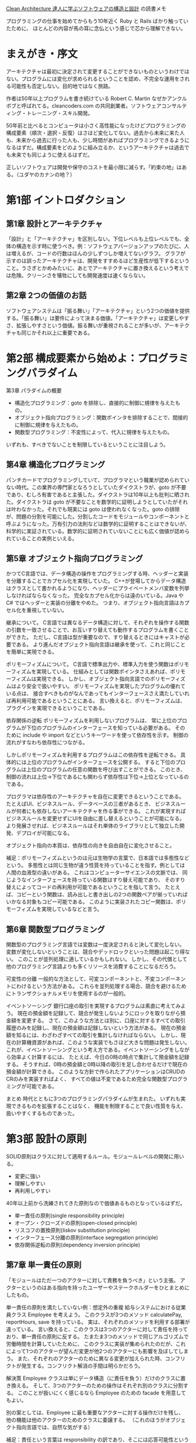 [[https://www.kadokawa.co.jp/product/301806000678/][Clean Architecture 達人に学ぶソフトウェアの構造と設計]] の読書メモ

プログラミングの仕事を始めてからもう10年近く Ruby と Rails ばかり触っていたために、
ほとんどの内容が馬の耳に念仏という感じで芯から理解できない。

* まえがき・序文

アーキテクチャは最初に決定されて変更することができないものというわけではない。プログラムには変化が求められるということを認め、不完全な運用をされる可能性も否定しない。目的地ではなく旅路。

作者は50年以上プログラムを書き続けている Robert C. Martin なぜかアンクルボブと呼ばれてる。cleancoders.com の共同創業者。ソフトウェアコンサルティング・トレーニング・スキル開発。

50年前と比べるとコンピュータは小さく高性能になったけどプログラミングの構成要素（順次・選択・反復）はさほど変化してない。過去から未来に来た人も、未来から過去に行った人も、少し時間があればプログラミングできるようになるはずだ。構成要素をどのように組み立るか、というアーキテクチャは過去でも未来でも同じように使えるはずだ。

正しいソフトウェアは開発や保守のコストを最小限に減らす。「約束の地」はある。（ユダヤのカナンの地？）

* 第1部 イントロダクション

** 第1章 設計とアーキテクチャ

「設計」と「アーキテクチャ」を区別しない。下位レベルも上位レベルでも、全体の構造を示す時に使うべき。例：ソフトウェアバージョンアップのたびに、人は増えるが、コードの行数はほんの少しずつしか増えてないグラフ。 グラフが示すのは誤ったアーキテクチャは、開発をすすめるほど生産性が低下するということ。うさぎとかめみたいに、あとでアーキテクチャに置き換えるという考えでは危険。クリーンさを犠牲にしても開発速度は速くならない。

** 第2章 2つの価値のお話

ソフトウェアシステムは「振る舞い」「アーキテクチャ」という2つの価値を提供する。「振る舞い」は要件によって決まる価値。「アーキテクチャ」は変更しやすさ、拡張しやすさという価値。振る舞いが重視されることが多いが、アーキテクチャも同じかそれ以上に重要である。

* 第2部 構成要素から始めよ：プログラミングパラダイム

第3章 パラダイムの概要

- 構造化プログラミング：goto を排除し、直接的に制御に規律を与えたもの。
- オブジェクト指向プログラミング：関数ポインタを排除することで、間接的に制御に規律を与えたもの。
- 関数型プログラミング：不変性によって、代入に規律を与えたもの。

いずれも、すべきでないことを制限しているということに注目しよう。

** 第4章 構造化プログラミング

パンチカードでプログラミングしていて、プログラマという職業が認められていない時代。この業界の専門家となろうとしていたダイクストラが、goto が不要であり、むしろ有害であると主張した。ダイクストラは10年以上も批判に晒された。ダイクストラは goto が不要なことを数学的に証明しようとしていたがそれは叶わなかった。それでも現実には goto は使われなくなった。goto の排除が、問題の分割を可能にした。分割したコードをモジュールやコンポーネントと呼ぶようになった。万有引力の法則などは数学的に証明することはできないが、科学的に実証されている。数学的に証明されていないことにも広く価値が認められていることの実例といえる。

** 第5章 オブジェクト指向プログラミング

かつてC言語では、データ構造の操作をプログラミングする時、ヘッダーと実装を分離することでカプセル化を実現していた。
C++が登場してからデータ構造はクラスとして書かれるようになり、ヘッダーにプライベートメンバ変数を列挙しなければならなくなった。
完全なカプセル化からは遠のいている。Java や C# ではヘッダーと実装の分離をやめた。
つまり、オブジェクト指向言語はカプセル化を重視していない。

継承について。
C言語では異なるデータ構造に対して、それぞれを操作する関数の引数を一致させることで、お互いすり替えても動作するプログラムを書くことができた。
ただし、C言語は型が重要なので、すり替えるときにはキャストが必要である。
より進んだオブジェクト指向言語は継承を使って、これと同じことを簡単に実現できる。

ポリモーフィズムについて。
C言語で標準出力や、標準入力を使う関数はポリモーフィズムを実現している。
仕組みとしては関数ポインタさえあれば、ポリモーフィズムは実現できる。
しかし、オブジェクト指向言語でのポリモーフィズムはより安全で扱いやすい。
ポリモーフィズムを実現したプログラムの優れている点は、
接合すべきものがなんであってもインターフェースさえ満たしていれば再利用可能であるということにある。
言い換えると、ポリモーフィズムは、プラグインを実現できるということである。

依存関係の逆転
ポリモーフィズムを利用しないプログラムは、
常に上位のプログラムが下位のプログラムのインターフェースを知っている必要がある。
そのために include や import などというキーワードを使って依存性を示す。
制御の流れがすなわち依存性につながる。

しかしポリモーフィズムを利用するプログラムはこの依存性を逆転できる。
具体的には上位のプログラムがインターフェースを公開する。
すると下位のプログラムは上位のプログラムの任意の関数を呼び出すことができる。
このとき、制御の流れは上位→下位であるにも関わらず依存性は下位→上位となっているのである。

プログラマは依存性のアーキテクチャを自在に変更できるということである。
たとえばUI、ビジネスルール、データベースの三者があるとき、
ビジネスルールが何者にも依存しないアーキテクチャを作る事ができる。
これが実現すればビジネスルールを変更せずにUIを自由に差し替えるということが可能になる。
より発展させれば、ビジネスルールはそれ単体のライブラリとして独立した開発、デプロイが可能になる。

オブジェクト指向の本質は、依存性の向きを自由自在に変化させること。

補足：ポリモーフィズムというのは元は生物学の言葉で、日本語では多態性などという。
多態性とは同じ生物が違う性質を持っていることを指す。例としては人間の血液型の違いがある。
これはコンピューターサイエンスの文脈では、
同じようなインターフェースを持っている関数はすり替え可能であり、
そのすり替えによってコードの再利用が可能であるということを指して言う。
たとえば、コピーという関数は、読み出しと書き出しの2つの関数ペアが揃っていればいかなる対象もコピー可能である。
このように実装されたコピー関数は、ポリモーフィズムを実現しているなどと言う。

** 第6章 関数型プログラミング
関数型のプログラミング言語では変数は一度決定されると決して変化しない。
変数が変化しないということは、競合やデッドロックといった問題は起こり得ない。
このことが並列処理に適しているかもしれない。
しかし、その代償として他のプログラミング言語よりも多くリソースを消費することになるだろう。

可変性の分離
一般的な方法として、可変コンポーネントと、不変コンポーネントにわけるという方法がある。
これらを並列処理する場合、競合を避けるためにトランザクショナルメモリを使用するのが一般的。

イベントソーシング
銀行口座の取引を実現するプログラムは素直に考えてみよう。
現在の預金額を記録して、競合が発生しないようにロックを取りながら預金額を変更する。
さて、このような方法とは別に、口座に対するすべての取引履歴のみを記録し、現在の預金額は記録しないという方法がある。
現在の預金額を知るには、わざわざすべての取引を集計しなければならない。
しかし、現在の計算機資源があれば、このような実装でもさほど大きな問題は発生しない。
これが、イベントソーシングという考え方である。イベントソーシングをしながら効率よく計算するには、
たとえば、今日の0時の時点で集計して預金額を記録する。
そうすれば、0時の預金額と0時以降の取引を足し合わせるだけで現在の預金額が計算できる。
このような方針で作られたアプリケーションはCRUDのCRのみを実装すればよく、
すべての値は不変であるため完全な関数型プログラミングが可能である。

まとめ
時代とともに3つのプログラミングパラダイムが生まれた。
いずれも実現できるものを拡張することはなく、
機能を制限することで良い性質を与え、扱いやすくするものであった。

* 第3部 設計の原則
SOLID原則はクラスに対して適用するルール。モジュールレベルの開発に用いる。

- 変更に強い
- 理解しやすい
- 再利用しやすい

40年以上前から洗練されてきた原則なので価値あるものとなっているはずだ。

- 単一責任の原則(single responsibility principle)
- オープン・クローズドの原則(open-closed principle)
- リスコフの置換原則(liskov substitution principle)
- インターフェース分離の原則(interface segregation principle)
- 依存関係逆転の原則(dependency inversion principle)

** 第7章 単一責任の原則
「モジュールはただ一つのアクターに対して責務を負うべき」という主張。
アクターというのはある指向を持ったユーザーやステークホルダーをひとまとめにしたもの。

単一責任の原則を満たしていない例：想定外の重複
給与システムにおける従業員クラス Employee を考えよう。
このクラスが3つのメソッド calculatePay, reportHours, save を持っている。
実は、それぞれのメソッドを利用する部署が違っている。
言い換えると、このクラスは3つのアクターに対して責任を持っており、単一責任の原則に反する。
たまたま3つのメソッドで同じアルゴリズムで労働時間を計算していたために、
このクラスに実装が集められたのだが、これによって1つのアクターが望んだ変更が他2つのアクターにも影響を及ぼしてしまう。
また、それぞれのアクターのために異なる変更が加えられた時、コンフリクトが発生する。コンフリクト解消の手間は明らかだろう。

解決策
Employee クラスは単にデータ構造（に責任を負う）だけのクラスに置き換える。
そして、3つのアクターのための操作はそれぞれ別のクラスに分割する。
このことが扱いにくく感じるなら Employee のための facade を用意してもよい。

別の案としては、Employee に最も重要なアクターに対する操作だけを残し、
他の機能は他のアクターのためのクラスに委譲する。
（これのほうがオブジェクト指向言語では、自然な気がする）

補足：責任という言葉は responsibility の訳であり、そこには応答可能性というニュアンスが含まれている。
つまり、単一責任の原則とは、クラスや関数はだたひとつの要求や要件に対して応答する機能を持つべきだということを指している。
言い換えると、複数の要求や要件を満たすような機能を持っているクラスはわかりにくく、壊れやすいということである。

** 第8章 オープン・クローズドの原則
「ソフトウェアは既存の成果物を変更しないように拡張できるようにするべき」という主張。

部品Aが部品Bを参照している時、
部品Aを修正すると部品Bに影響を与える。
しかしその逆は絶対に影響を与えない。安全な修正ができる。

プログラムが部品の組み合わせである以上影響を与えることは避けられないが、
特定の部品が他の部品から依存を外して、影響を受けないように保護することはできる。
こうして保護するべき対象は、ビジネスルールを含む部品。

依存関係のないものをトップレベルの部品とすると、
トップレベルの部品に依存している部品を第2層の部品と言い換えれる。
これを続けていくと、部品が階層関係になっていることがわかる。
アーキテクトはこの階層関係を適切に定めることでオープンクローズドの原則を守ることができる。

** 第9章 リスコフの置換原則

S型のオブジェクト o1 のそれぞれに、対応するT型のオブジェクト o2 が存在する。
T型を使って定義されたプログラムに対して、o2 の代わりに o1 を使ってもプログラムの振る舞いが変わらないとする。
このとき S は T の派生型である。

License を継承した PersonalLicense と BuisinessLicense があるときこれらは置き換えることが出来る。
リスコフの置換原則に従っている。

長方形クラス Rectangle を継承したクラス Square は、リスコフの置換原則に違反している。
なぜなら、Rectangle が幅と高さを自由に変更できるのに対して、Square は幅と高さを同時に変更する必要があるため。
Rectangle だと思っているクラスに Square を渡すと、期待した振る舞いができないことがある。
これはリスコフの置換原則に違反している。

リスコフの置換原則はインターフェースにも使える。

（タクシー会社の例）

（オブジェクトが互換性を持つようにしよう、ということかな？）

** 第10章 インターフェース分離の原則

必要としないモジュールに依存するべきでない。
（java の例でなく ruby の例で考えてみる）

#+begin_src ruby
class Calculator
  def initialize(user)
  end

  def total()
    ..
  end

  def analyze()
    ..
  end
end

###########################################

require "calculator"

class User
  def total_comment
    Calculator.new(self).total(@comments)
  end
end

###########################################

require "calculator"

class AdminUser
  def analyze_comment
    Calculator.new(self).analyze(@comments)
  end
end
#+end_src

こんな感じで存在していた時に User が必要としている Calculator の情報は total だけなのに analyze も参照可能になっているというのが変かもしれない。
total と analyze が独立した機能ならこれは分解するべきだと言っているのかもしれない。

#+begin_src ruby
class Totalizer
  def total()
    ..
  end
end

###########################################

class Analyzer
  def analyze()
    ..
  end
end

###########################################

require "totalizer"

class User
  def total_comment
    Totalizer.new(self).total(@comments)
  end
end

###########################################

require "analyzer"

class AdminUser
  def analyze_comment
    Analyzer.new(self).analyze(@comments)
  end
end
#+end_src

なるほどこれであれば Calculator にあった2つの責任が分解されて余分な依存性が解消されている。
これがインターフェース分離の原則かもしれない。

この簡単な例では強く必要だとは感じないが、より多機能なモジュールを考えた時には複雑さを分解できるというメリットはあるかもしれない。
ただそれは単一責任の原則と重なっているのではという気もする。
ruby だとインターフェースというものがないからどうしてもそうなってしまうのかも。
無理やりインターフェース作ったらもう少しわかりやすくなるかもしれないけど、
わざわざ require  を書く必要がないので依存性はそもそも発生しない。

** 第11章 依存性逆転の法則

変化しやすいクラスやモジュールに対して依存関係を作らないようにしよう。
依存するのはインターフェースだけにする。

Application が ServiceFactory.makeService() を呼出して Service クラスのインスタンスを得る。
ServiceFactory, Service ともにインターフェース。
実際には具象クラスが動く。たとえば ConcreteServiceFactory が ConcreteService を作る。
このとき

- 上位コンポーネント Application, ServiceFactory, Service
- 下位コンポーネント ConcreteServiceFactory, ConcreteService

下位コンポーネントはすり替えが可能。

ちょっとよくわからんかったので後でみなおす。

* 第4部 コンポーネントの原則
** 第12章 コンポーネント

デプロイの単位のことをコンポーネントと呼ぶことにする。
java なら jar で ruby なら gem という感じ。

昔のプログラムはプログラマが、プログラムをメモリ上のどこに配置するのかを決定していた。
「2000番地に以下のプログラムをロードする」みたいな感じ。
そして、ライブラリもソースコードごと一緒にコンパイルしていた。
ライブラリが増えるとコンパイル実行時間も膨れ上がってしまう。
そこでライブラリは個別にコンパイルして、そのバイナリをメモリ上にロードするようにした。
しかしライブラリをロードする番地もプログラマが管理するし、
ライブラリの配置アドレスはコンパイルしたら変えられない。それは大変。

そこで再配置可能性(relocatability)という概念がうまれた。
コンパイラが出力するバイナリに手を加えて、開始アドレスを指定できるようにした。
さらにコンパイラに手を加えて、再配置可能なバイナリのメタデータに関数名を出せるようにした。
プログラムからライブラリ関数が呼ばれた時に、その関数名を *外部参照* として出力する。
あとは外部参照がどこにあるのかを指示すれば良い。これが *リンク* と呼ばれる機能のようだ。

リンクのおかげでプログラムは小さなセグメントに分割できるようになった。
しかしプログラムが巨大化するのに対して、ハードディスクの読み取りは低速だったため
外部参照の解決のための読み込みがボトルネックになってきた。

そこでロードとリンクを別のフェーズにわけることになった。
これによってハードディスクの読み取り回数が減り遅いのはリンク処理だけになった。
リンクの処理は *リンカ* とよばれるアプリケーションになった。

C言語が使われるくらいになったころ、10万行を超えるようなプログラムが作られ始めた。
C言語ではコンパイル結果を .o ファイルとして出力する。
それらはリンカによってつなぎ合わされてリロケータブルな実行ファイルを作る。
モジュール一個ずつのコンパイルはそれほど時間はかからないが
すべてのモジュールをコンパイルするのはやはり低速だった。
リンカを動かすのも低速で一時間以上かかることもあった。

その後、メモリもCPUもハードディスクもすべてが大幅に性能向上していった。
ある程度のプログラムなら、ロードとリンクをわけずとも高速に動くようになった。

** 第13章 コンポーネントの凝集性

*再利用・リリース等価の原則*

再利用の単位とリリースの単位は等価になる。
コンポーネントを再利用するためにも、コンポーネントにはリリース番号をつけるべき。
そして、リリースによってどのような変化が起きたのかを示すリリースノートもつけるべき。
コンポーネントには一貫するテーマや目的があり、まとめてリリース可能でなければならない。
よくわからない。

*閉鎖性共通の原則*

同じ理由、同じタイミングで変更されるクラスをコンポーネントにまとめるべき。
変更の理由やタイミングが異なるクラスは別のコンポーネントにするべき。
これは単一責任の原則をコンポーネント向けに言い換えたもの。

*全再利用の原則*

コンポーネントのユーザーに対して、実際には使わないものへの依存を強要してはいけない。
結合していないクラスをコンポーネントにまとめるべきではないということも主張している。
これはインターフェース分離の原則を一般化したもの。
どちらも「不要なものには依存すべきでない」といっている。

これらの3原則はお互い相反するところがあり、同時に徹底することはできない。
現在の目的に沿って、どの原則を重視するかを変化させていくのがよい。

** 第14章 コンポーネントの結合
*** 非循環依存関係の原則
コンポーネントの依存グラフに循環があってはいけない。というルール。

他の開発者が修正したことによって自分の修正したプログラムが動作しなくなるということがある。
これを避けるため *週次ビルド* という手法が生まれた。
週次ビルドでは、最初の4日間は自由に開発をして、最後の1日でマージするという方法。
ただ、開発者が増えて複雑になると限界を迎える。

これを解決するためには開発環境をリリース可能なコンポーネントに分割する。
そうすることで修正がコンポーネント単位になり、影響範囲が明確になる。
また、依存コンポーネントへの追従が遅れても全体には影響しない。
ただしここで循環依存関係があるとこの作戦がうまく行かない。

循環依存の解消方法は2つ。依存関係逆転の法則を使う。もしくは、中間コンポーネントを作る。

*** トップダウンの設計
コンポーネントはトップダウンで設計することはできない。
コンポーネントが何かの機能を率直に表現することはほとんどなくて、
ビルド可能性や保守性を表すマップでしかないことも多い。
なので最初に設計するのではなくて、出来上がったものの依存性を分析した結果、コンポーネントを分けていく感じになる。

*** 安定依存の原則
辞書的には「安定している」とは「簡単に動かせないこと」である。
これをソフトウェアにも当てはめてみよう。
多数のコンポーネントから依存されているようなコンポーネントは、とても変更しにくい。
これは辞書的には「安定している」と言ってよいかもしれない。

独立コンポーネントとは、他のコンポーネントに依存していないコンポーネントのこと。
逆に、従属コンポーネントとは、他のコンポーネントに依存しているコンポーネントのこと。

依存しているコンポーネントの数から指標 I を作ってみよう。
fi = ファンイン：依存入力数
fo = ファンアウト：依存出力数
I = fo / (fi + fo) とする。このとき I はある不安定さの指標になる。
ファンインが大きいほど0 に近づき、ファンアウトが大きいほど1に近づく。

安定依存の原則はコンポーネントの依存関係を順にたどっていくと I の値は減少していくべきである。という主張。

※純粋な木構造でできたコンポーネントを考えてみよう。
根コンポーネントは、どの入力にも依存せず、出力は他のエッジにつながっているから I=1 (不安定)である。
葉コンポーネントを考えると、それは入力に依存しており出力は他に依存しないから I=0 (安定)である。

実行可能なコードが一切含まれてないコンポーネントもある。そのような抽象コンポーネントは、安定度が高い。
ただし ruby のような動的言語では抽象コンポーネントは存在しない。

*** 安定度・抽象度等価の原則

コンポーネントの抽象度はその安定度と同程度でなければならない。
安定度が高いことで拡張性を損なってはならないという考え方。

抽象度の指標 A を作ってみよう。
Nc = コンポーネント内のクラスの総数
Na = コンポーネント内の抽象クラスとインターフェースの総数
A = Na / Nc
A は抽象クラスが多いほど 1 に近づき、抽象クラスがなければ 0 になる。

安定度と抽象度の２軸をとるグラフを書いてみる。
プロットされるべきでない場所は (I,A) = (0,0) や (1,1) の近辺である。

(0, 0) は安定していて、抽象クラスが一つもないようなコンポーネントを指す。
出力が他のコンポーネントで多用されているのに拡張性がない状態なので、これは望ましくない。
データベーススキーマやユーティリティクラスはこの領域になりがちである。
あまり変動しないなら問題はないが、変更が苦痛となる事が多いため、苦痛ゾーンなどと呼ぶ。

(1, 1) は不安定な上に、抽象クラスばかりで構成されたコンポーネントを指す。
出力が一切他のコンポーネントで利用されていないのに、拡張性が充実している状態なので、これは望ましくない。
実行不可能な上に利用されていない無駄なコードなので、無駄ゾーンなどと呼ぶ。

上記のゾーンから遠い (1, 0) や (0, 1) を結ぶ直線が望ましい状態と言える。
この直線を主系列(main sequence)と呼ぶことにする。
主系列からの距離を D とすると、コンポーネントの D が 0 に近いほど望ましい状態と言える。
リリースごとに D の値を計算して、分析すればコンポーネントが望ましくない状態へ向かっていることを観測できるかもしれない。

* 第5部 アーキテクチャ
アーキテクチャの主な目的はシステムのライフサイクルをサポートすることである。
優れたアーキテクチャは、システムを容易に開発・デプロイ・運用・保守できる。

- 開発はチームが大きくなると厳しくなる。アーキテクチャは方向性を定める。
- デプロイはソフトウェアが大きくなると手順が増えてしまい複雑化することがある。良いアーキテクチャはデプロイも容易にする。
- 運用に関してアーキテクチャが貢献できることは少ないが、開発者から運用化が透けて見えるようなアーキテクチャは開発保守にも貢献する。
- 保守で最も難しいのは、機能の追加や修正に対する最適な場所や戦略を見つける「洞窟探検」である。これを助けるのがアーキテクチャである。

柔軟性こそがソフトウェアがソフトウェアたる所以であり「振る舞いの価値」と「構造の価値」では「構造の価値」に重きを置きたい。
柔軟性を保つためには、重要ではない詳細をそのままにし続けること。
ここで言う「詳細」とはIOデバイスやデータベース、通信プロトコル、フレームワーク、サービスの提供形態(web application or native application?)などである。
「詳細」の逆は、ビジネスルールである。ビジネスルールは柔軟性をもたせる必要がない。

かつてパンチカードだった自体に、パンチカード専用のプログラムをハードコーディングしてしまったため、
磁気テープが生まれてからそれらのプログラムをすべて書き直すことになった。このことからデバイス非依存にするという方針が生まれ
IOデバイスは抽象化されるようになった。そして今日ではOSを通じて操作するのでIOデバイスがなんであるかを気にせずプログラミングできる。
これがソフトウェアの詳細を決定しないということの実例。

** 第16章 独立性

これまでに書いたことをサポートするようなアーキテクチャを実現するために、コンポーネントのバランスを取るのは難しい。
現実にはすべてのユースケースを把握することは出来ないし、運用上の制約、チームの構造、デプロイの要件は、わからない。
そして、それらは、わかっていたとしてもシステムのライフサイクルに応じて、変化していく。

システムが満たすべき要件を、ビジネスルールと、それ以外のものに分ける。
ビジネスルールの中にも、ドメインに密接に結びついているものもあれば、ごく一般的なものもある。
たとえば口座の利率計算はそのドメインに密接に結びついているが、入力欄のバリデーションはごく一般的なものである。
これらは異なる理由で変更されるため、独立して取り扱うことができるようにする。
このようにして、システムは、水平に切り離されたレイヤーに分割する。
システムの水平レイヤーをさらに垂直に分割していく。

** 第17章 バウンダリー：境界線を引く

ソフトウェアの要素を分離し、お互いのことがわからないように線を引く。
すぐ行うこともあるし、判断を保留することもある。

境界線を引くのが早すぎたために起きた悲しい事例がある。
GUIサーバー、ミドルウェアサーバー、データベースサーバーの3つが連携するサービスを開発した。
開発はちょっとしたことをするのにも3つのサーバ間の通信がひつようであり手間がかかった。
しかし販売したときは1台のサーバーに詰め込んでいた。

ソフトウェアアーキテクチャに境界線を引くためには、システムをコンポーネントに分割する。
そして、いくつかをコアとし、それ以外をプラグインとする。
プラグインコンポーネントは、コアコンポーネントに依存するようにする。

** 第18章 境界の解剖学

コンポーネント間に境界を引くのは、コンパイルの影響範囲とかデプロイのやり直しを減らすため。
コンポーネントの境界を飛び越える方法はいくつかある。
モノリスでは単にメソッドを呼び出しで良い。
他には、スレッド実行とその結果の引き渡し。プロセスのフォーク。マイクロサービスの通信など。
** 第19章 方針とレベル
アーキテクチャの技術は方針を慎重に分離し、再編成するところにも見られる。
「レベル」は入力と出力からの距離。
ソースコードの依存性は、データフローではなく、レベルと結びつけるべき。
入力を暗号化して出力するプログラムなら reader と write というインターフェースに分けることでレベルと結びついた依存性になる。
** 第20章 ビジネスルール

ビジネスルールとはお金を生み出したり、節約したりするルールや手続きのこと。
システムの有無によらず業務に欠かせないビジネスルールを最重要ビジネスルールという。
そのビジネスルールが要求するデータを最重要ビジネスデータと呼ぶ。

エンティティは最重要ビジネスデータへのアクセス手段を提供し、
最重要ビジネスルールをメソッドとして持つようなオブジェクトのこと。
DB,UI,フレームワークなどの概念から切り離して考えるほうが良い。

最重要ビジネスルール以外のビジネスルールに目を向けてみよう。
自動化されたシステムを使用する方法を表現したビジネスルールをユースケースと呼ぶ。
たとえば下記の例は、新規ローンを始めるユースケースである。

1. 氏名を受け取り、バリデーションする。
2. 与信スコアを取得する。
3. 与信スコアが 500 未満ならローンの申込みは失敗にする。
4. それ以外なら顧客を作成してローンの支払見積もりを起動する。

最重要ビジネスルールを、どのような順番で適用していくかを制御している。
ユースケースは、エンティティよりも入出力に近いのでユースケースが上位レベルである。
UIを制限せずユースケースを実装するには、リクエストとレスポンスというインターフェースを定める。
このとき、リクエストやレスポンスの属性に、エンティティをもたせてはならない。
（※rails 的ではない）

Ivar jacobson がエンティティ、ユースケースを命名した。「オブジェクト指向ソフトウェア工学」という本に書いてある。

** 第21章 叫ぶアーキテクチャ
よいアーキテクチャはその構造物の利用方法や目的が見た目から伝わってくる。
優れたアーキテクチャはユースケースを中心にしている。
フレームワークやツールは保留したまま話をすすめることができる。
テストさえもフレームワークに依存しないように作ることは出来る。

** 第22章 クリーンアーキテクチャ
前進のアーキテクチャ3つほど見ていくと、どれも「関心事の分離」というのが目的になっている。
そして、ソフトウェアをレイヤーに分けることでこの分離を実現している。
少なくともビジネスルールのレイヤーと、ユーザーやシステムとのインターフェースとなるレイヤーを持つ。

- フレームワーク非依存
- テスト可能
- UI非依存
- DB非依存
- 外部エージェント非依存

[[./clean-architecture-fig-22-1.png]]

よく引用されるクリーンアーキテクチャの同心円図。
中心に行くほどレベルの高いレイヤーとなり、依存性が整理されている。

エンティティとユースケースはこれまでに説明した通り。
次のレイヤーであるインターフェースアダプターは、
ユースケースをウェブやデータベースに都合の良い形にデータ変換する。
最も外側の円はフレームワークやツールなどでありほとんどコードは書かない。

図の右下には、レイヤーの境界線を超えるときの例が書かれている。
入力の受け取りはコントローラで受け取るが、
ユースケースによって定められたインターフェースに従わなければならない。
同じように、出力するときはプレゼンターで出力するが、
ユースケースによって定められたインターフェースに従わなければならない。
境界線を超えてデータを渡すときは単に関数の引数でも良い。
ハッシュマップを作ったり、専用のオブジェクトを作ったりしても良い。
このとき、内側のレイヤーにとって都合の良い形に整形して渡すようにする。
なぜなら外側の知識が漏れるとそれは依存性になってしまうため。

** 第23章 プレゼンターと Humble Object

Humble Object パターンはモジュールを2つに分ける。
テストが難しいモジュールを Humble(控えめ)と、そうでないモジュールである。
たとえばGUIはテストが難しいので humble な View と Presenter に分ける。
View はできるだけ GUI の表示を行うシンプルなものとする。
Presenter はデータを加工したりフォーマットしたりする。

他の例としてはユースケースとデータベースの境界、データベースゲートウェイがある。
データベースのテストは難しいので humble な Gateway とそれ以外の各ユースケースに分ける。
Gateway は SQL を呼び出してデータを取得・更新・削除することだけを行う。
ユースケースは Gateway を使ってビジネスルールを表現する。
データベースの操作を引き受ける ORM は Gateway のような Humble Object とも言える。
アプリケーションが他のサービスと通信する場合も Humble Object が役に立つ。

** 第24章 部分的な境界
コンポーネントの間にしっかりした境界を作ると、それなりのコストがかかる。
インターフェースを明らかにして、リリースバージョンをつけて依存性を管理する。
これが過剰だと感じられる場合は、最後のステップを省略する手もある。

つまり、インターフェースの設定などは済ませるが、コンポーネントの分割だけせず1つのコンポーネントにまとめる。
これによってバージョン番号をつけたりリリースを管理する負担が軽くなる。

Strategy パターンはその実例と言える。
（※たとえばレコメンド機能を作るときアルゴリズムA,アルゴリズムBがあるとする。
このとき原始的な実装ならレコメンドモジュールの中に詰め込むことになる。
しかし Strategy パターンではレコメンド機能のアルゴリズムをプラグイン化して取替可能にする。
レコメンドストラテジインタフェースを満たすならどれでも呼び出し可能というポリモーフィックにする。
そして、アルゴリズムA、アルゴリズムBはそれぞれレコメンドストラテジインタフェースを満たすモジュールとして別々に実装する。
これによってレコメンド機能とアルゴリズムはコンポーネント境界を作ることができるが、
個別にコンパイル可能にして、バージョンを切ってリリースしたりはしないだろう。）

Facade パターンも当てはまる。
Facade に従属する各 Service は Facade を通じてしか呼び出すことができない。
Facade を参照する Client は Service に依存せず Facade に依存しているので、そこがある種の境界となる。

デメリットとしては、拡張するうちに別の依存性が生まれてしまい破綻しやすいことがある。
お互いが同じコンポーネントにあるために、依存性を追加することはたやすい。
その結果、境界が役割を果たせなくなってしまう。

** 第25章 レイヤーと境界

Hunt the Wumpus というゲームが有る。これはテキストベースのアドベンチャーゲームである。
これのアーキテクチャを考えていくと、簡素なゲームであっても抽象化出来る部分はいくらでも見つかることがわかる。
しかしオーバーエンジニアリングは悪質であるということもよく言われる。
しかしアーキテクチャや境界が無かったとしたら、拡張性に乏しく、あとから境界を追加するコストは大きなものとなるだろう。
そのためアーキテクトは常に未来を考えながら、システムの進化に合わせて境界が必要となりそうな部分を見つける必要がある。
境界を作るコストと作らないで放置したままシステムを拡張するコストを比較して、
境界を作ることに天秤が傾いた時に動き出すのが理想。

** 第26章 メインコンポーネント
メインコンポーネントはシステムのエントリポイントである。
メインコンポーネントは開発用、テスト用、本番用、国別、権限別、顧客別などのファミリを用意してもよい。

** 第27章 サービス：あらゆる存在

（マイクロ）サービスのメリットは、サービス同士が強く分離されていること
